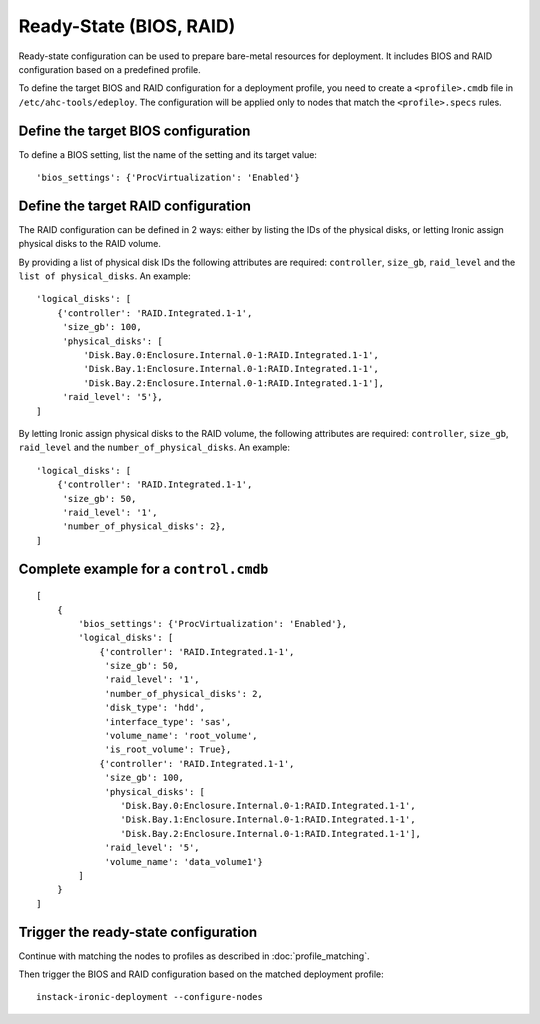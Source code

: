 Ready-State (BIOS, RAID)
========================

Ready-state configuration can be used to prepare bare-metal resources for
deployment. It includes BIOS and RAID configuration based on a predefined
profile.

To define the target BIOS and RAID configuration for a deployment profile, you
need to create a ``<profile>.cmdb`` file in ``/etc/ahc-tools/edeploy``. The
configuration will be applied only to nodes that match the ``<profile>.specs``
rules.


Define the target BIOS configuration
------------------------------------

To define a BIOS setting, list the name of the setting and its target
value::

    'bios_settings': {'ProcVirtualization': 'Enabled'}


Define the target RAID configuration
------------------------------------

The RAID configuration can be defined in 2 ways: either by listing the IDs
of the physical disks, or letting Ironic assign physical disks to the
RAID volume.

By providing a list of physical disk IDs the following attributes are required:
``controller``, ``size_gb``, ``raid_level`` and the ``list of physical_disks``.
An example::

    'logical_disks': [
        {'controller': 'RAID.Integrated.1-1',
         'size_gb': 100,
         'physical_disks': [
             'Disk.Bay.0:Enclosure.Internal.0-1:RAID.Integrated.1-1',
             'Disk.Bay.1:Enclosure.Internal.0-1:RAID.Integrated.1-1',
             'Disk.Bay.2:Enclosure.Internal.0-1:RAID.Integrated.1-1'],
         'raid_level': '5'},
    ]

By letting Ironic assign physical disks to the RAID volume, the following
attributes are required: ``controller``, ``size_gb``, ``raid_level`` and the
``number_of_physical_disks``. An example::

    'logical_disks': [
        {'controller': 'RAID.Integrated.1-1',
         'size_gb': 50,
         'raid_level': '1',
         'number_of_physical_disks': 2},
    ]


Complete example for a ``control.cmdb``
---------------------------------------
::

    [
        {
            'bios_settings': {'ProcVirtualization': 'Enabled'},
            'logical_disks': [
                {'controller': 'RAID.Integrated.1-1',
                 'size_gb': 50,
                 'raid_level': '1',
                 'number_of_physical_disks': 2,
                 'disk_type': 'hdd',
                 'interface_type': 'sas',
                 'volume_name': 'root_volume',
                 'is_root_volume': True},
                {'controller': 'RAID.Integrated.1-1',
                 'size_gb': 100,
                 'physical_disks': [
                    'Disk.Bay.0:Enclosure.Internal.0-1:RAID.Integrated.1-1',
                    'Disk.Bay.1:Enclosure.Internal.0-1:RAID.Integrated.1-1',
                    'Disk.Bay.2:Enclosure.Internal.0-1:RAID.Integrated.1-1'],
                 'raid_level': '5',
                 'volume_name': 'data_volume1'}
            ]
        }
    ]


Trigger the ready-state configuration
-------------------------------------

Continue with matching the nodes to profiles as described in
:doc:`profile_matching`.

Then trigger the BIOS and RAID configuration based on the matched deployment
profile::

    instack-ironic-deployment --configure-nodes
